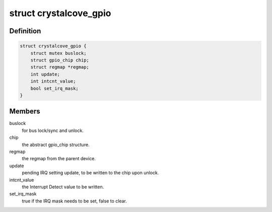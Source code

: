.. -*- coding: utf-8; mode: rst -*-
.. src-file: drivers/gpio/gpio-crystalcove.c

.. _`crystalcove_gpio`:

struct crystalcove_gpio
=======================

.. c:type:: struct crystalcove_gpio

    Crystal Cove GPIO controller

.. _`crystalcove_gpio.definition`:

Definition
----------

.. code-block:: c

    struct crystalcove_gpio {
        struct mutex buslock;
        struct gpio_chip chip;
        struct regmap *regmap;
        int update;
        int intcnt_value;
        bool set_irq_mask;
    }

.. _`crystalcove_gpio.members`:

Members
-------

buslock
    for bus lock/sync and unlock.

chip
    the abstract gpio_chip structure.

regmap
    the regmap from the parent device.

update
    pending IRQ setting update, to be written to the chip upon unlock.

intcnt_value
    the Interrupt Detect value to be written.

set_irq_mask
    true if the IRQ mask needs to be set, false to clear.

.. This file was automatic generated / don't edit.


